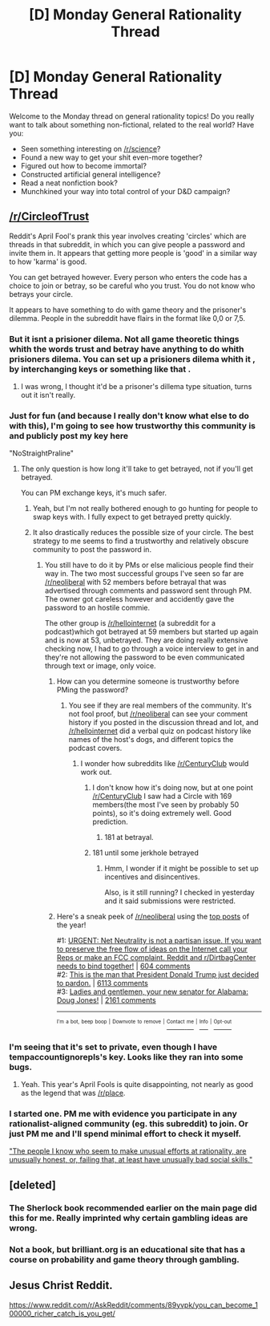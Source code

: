 #+TITLE: [D] Monday General Rationality Thread

* [D] Monday General Rationality Thread
:PROPERTIES:
:Author: AutoModerator
:Score: 8
:DateUnix: 1522681622.0
:DateShort: 2018-Apr-02
:END:
Welcome to the Monday thread on general rationality topics! Do you really want to talk about something non-fictional, related to the real world? Have you:

- Seen something interesting on [[/r/science]]?
- Found a new way to get your shit even-more together?
- Figured out how to become immortal?
- Constructed artificial general intelligence?
- Read a neat nonfiction book?
- Munchkined your way into total control of your D&D campaign?


** [[/r/CircleofTrust]]

Reddit's April Fool's prank this year involves creating 'circles' which are threads in that subreddit, in which you can give people a password and invite them in. It appears that getting more people is 'good' in a similar way to how 'karma' is good.

You can get betrayed however. Every person who enters the code has a choice to join or betray, so be careful who you trust. You do not know who betrays your circle.

It appears to have something to do with game theory and the prisoner's dilemma. People in the subreddit have flairs in the format like 0,0 or 7,5.
:PROPERTIES:
:Score: 7
:DateUnix: 1522689882.0
:DateShort: 2018-Apr-02
:END:

*** But it isnt a prisioner dilema. Not all game theoretic things whith the words trust and betray have anything to do whith prisioners dilema. You can set up a prisioners dilema whith it , by interchanging keys or something like that .
:PROPERTIES:
:Author: crivtox
:Score: 7
:DateUnix: 1522698984.0
:DateShort: 2018-Apr-03
:END:

**** I was wrong, I thought it'd be a prisoner's dillema type situation, turns out it isn't really.
:PROPERTIES:
:Score: 2
:DateUnix: 1522699547.0
:DateShort: 2018-Apr-03
:END:


*** Just for fun (and because I really don't know what else to do with this), I'm going to see how trustworthy this community is and publicly post my key here

"NoStraightPraline"
:PROPERTIES:
:Author: TempAccountIgnorePls
:Score: 1
:DateUnix: 1522699595.0
:DateShort: 2018-Apr-03
:END:

**** The only question is how long it'll take to get betrayed, not if you'll get betrayed.

You can PM exchange keys, it's much safer.
:PROPERTIES:
:Score: 2
:DateUnix: 1522699781.0
:DateShort: 2018-Apr-03
:END:

***** Yeah, but I'm not really bothered enough to go hunting for people to swap keys with. I fully expect to get betrayed pretty quickly.
:PROPERTIES:
:Author: TempAccountIgnorePls
:Score: 1
:DateUnix: 1522700308.0
:DateShort: 2018-Apr-03
:END:


***** It also drastically reduces the possible size of your circle. The best strategy to me seems to find a trustworthy and relatively obscure community to post the password in.
:PROPERTIES:
:Author: Nulono
:Score: 1
:DateUnix: 1522723762.0
:DateShort: 2018-Apr-03
:END:

****** You still have to do it by PMs or else malicious people find their way in. The two most successful groups I've seen so far are [[/r/neoliberal]] with 52 members before betrayal that was advertised through comments and password sent through PM. The owner got careless however and accidently gave the password to an hostile commie.

The other group is [[/r/hellointernet]] (a subreddit for a podcast)which got betrayed at 59 members but started up again and is now at 53, unbetrayed. They are doing really extensive checking now, I had to go through a voice interview to get in and they're not allowing the password to be even communicated through text or image, only voice.
:PROPERTIES:
:Score: 1
:DateUnix: 1522724436.0
:DateShort: 2018-Apr-03
:END:

******* How can you determine someone is trustworthy before PMing the password?
:PROPERTIES:
:Author: Nulono
:Score: 1
:DateUnix: 1522780597.0
:DateShort: 2018-Apr-03
:END:

******** You see if they are real members of the community. It's not fool proof, but [[/r/neoliberal]] can see your comment history if you posted in the discussion thread and lot, and [[/r/hellointernet]] did a verbal quiz on podcast history like names of the host's dogs, and different topics the podcast covers.
:PROPERTIES:
:Score: 2
:DateUnix: 1522795445.0
:DateShort: 2018-Apr-04
:END:

********* I wonder how subreddits like [[/r/CenturyClub]] would work out.
:PROPERTIES:
:Author: Nulono
:Score: 1
:DateUnix: 1522805151.0
:DateShort: 2018-Apr-04
:END:

********** I don't know how it's doing now, but at one point [[/r/CenturyClub]] I saw had a Circle with 169 members(the most I've seen by probably 50 points), so it's doing extremely well. Good prediction.
:PROPERTIES:
:Score: 2
:DateUnix: 1522813647.0
:DateShort: 2018-Apr-04
:END:

*********** 181 at betrayal.
:PROPERTIES:
:Author: A_Mouse_In_Da_House
:Score: 2
:DateUnix: 1522819293.0
:DateShort: 2018-Apr-04
:END:


********** 181 until some jerkhole betrayed
:PROPERTIES:
:Author: Yellowben
:Score: 1
:DateUnix: 1522805779.0
:DateShort: 2018-Apr-04
:END:

*********** Hmm, I wonder if it might be possible to set up incentives and disincentives.

Also, is it still running? I checked in yesterday and it said submissions were restricted.
:PROPERTIES:
:Author: Nulono
:Score: 1
:DateUnix: 1522808692.0
:DateShort: 2018-Apr-04
:END:


******* Here's a sneak peek of [[/r/neoliberal]] using the [[https://np.reddit.com/r/neoliberal/top/?sort=top&t=year][top posts]] of the year!

#1: [[https://i.redd.it/gz9ek7oj7fzz.gif][URGENT: Net Neutrality is not a partisan issue. If you want to preserve the free flow of ideas on the Internet call your Reps or make an FCC complaint. Reddit and r/DirtbagCenter needs to bind together!]] | [[https://np.reddit.com/r/neoliberal/comments/7emnsi/urgent_net_neutrality_is_not_a_partisan_issue_if/][604 comments]]\\
#2: [[http://i.imgur.com/x3nLPGy.png][This is the man that President Donald Trump just decided to pardon.]] | [[https://np.reddit.com/r/neoliberal/comments/6w2jp8/this_is_the_man_that_president_donald_trump_just/][6113 comments]]\\
#3: [[https://upload.wikimedia.org/wikipedia/commons/5/5f/Doug_Jones_Flag.jpg][Ladies and gentlemen, your new senator for Alabama: Doug Jones!]] | [[https://np.reddit.com/r/neoliberal/comments/7jgdnt/ladies_and_gentlemen_your_new_senator_for_alabama/][2161 comments]]

--------------

^{^{I'm}} ^{^{a}} ^{^{bot,}} ^{^{beep}} ^{^{boop}} ^{^{|}} ^{^{Downvote}} ^{^{to}} ^{^{remove}} ^{^{|}} [[https://www.reddit.com/message/compose/?to=sneakpeekbot][^{^{Contact}} ^{^{me}}]] ^{^{|}} [[https://np.reddit.com/r/sneakpeekbot/][^{^{Info}}]] ^{^{|}} [[https://np.reddit.com/r/sneakpeekbot/comments/7o7jnj/blacklist/][^{^{Opt-out}}]]
:PROPERTIES:
:Author: sneakpeekbot
:Score: 0
:DateUnix: 1522724450.0
:DateShort: 2018-Apr-03
:END:


*** I'm seeing that it's set to private, even though I have tempaccountignorepls's key. Looks like they ran into some bugs.
:PROPERTIES:
:Author: GaBeRockKing
:Score: 1
:DateUnix: 1522703774.0
:DateShort: 2018-Apr-03
:END:

**** Yeah. This year's April Fools is quite disappointing, not nearly as good as the legend that was [[/r/place]].
:PROPERTIES:
:Score: 1
:DateUnix: 1522706576.0
:DateShort: 2018-Apr-03
:END:


*** I started one. PM me with evidence you participate in any rationalist-aligned community (eg. this subreddit) to join. Or just PM me and I'll spend minimal effort to check it myself.

[[https://www.reddit.com/r/CircleofTrust/comments/89fafa/the_people_i_know_who_seem_to_make_unusual/]["The people I know who seem to make unusual efforts at rationality, are unusually honest, or, failing that, at least have unusually bad social skills."]]
:PROPERTIES:
:Author: Veedrac
:Score: 1
:DateUnix: 1522771563.0
:DateShort: 2018-Apr-03
:END:


** [deleted]
:PROPERTIES:
:Score: 3
:DateUnix: 1522685304.0
:DateShort: 2018-Apr-02
:END:

*** The Sherlock book recommended earlier on the main page did this for me. Really imprinted why certain gambling ideas are wrong.
:PROPERTIES:
:Author: RationalityRules
:Score: 1
:DateUnix: 1522788411.0
:DateShort: 2018-Apr-04
:END:


*** Not a book, but brilliant.org is an educational site that has a course on probability and game theory through gambling.
:PROPERTIES:
:Score: 1
:DateUnix: 1522689707.0
:DateShort: 2018-Apr-02
:END:


** Jesus Christ Reddit.

[[https://www.reddit.com/r/AskReddit/comments/89yvpk/you_can_become_100000_richer_catch_is_you_get/]]
:PROPERTIES:
:Author: Veedrac
:Score: 1
:DateUnix: 1522959759.0
:DateShort: 2018-Apr-06
:END:
